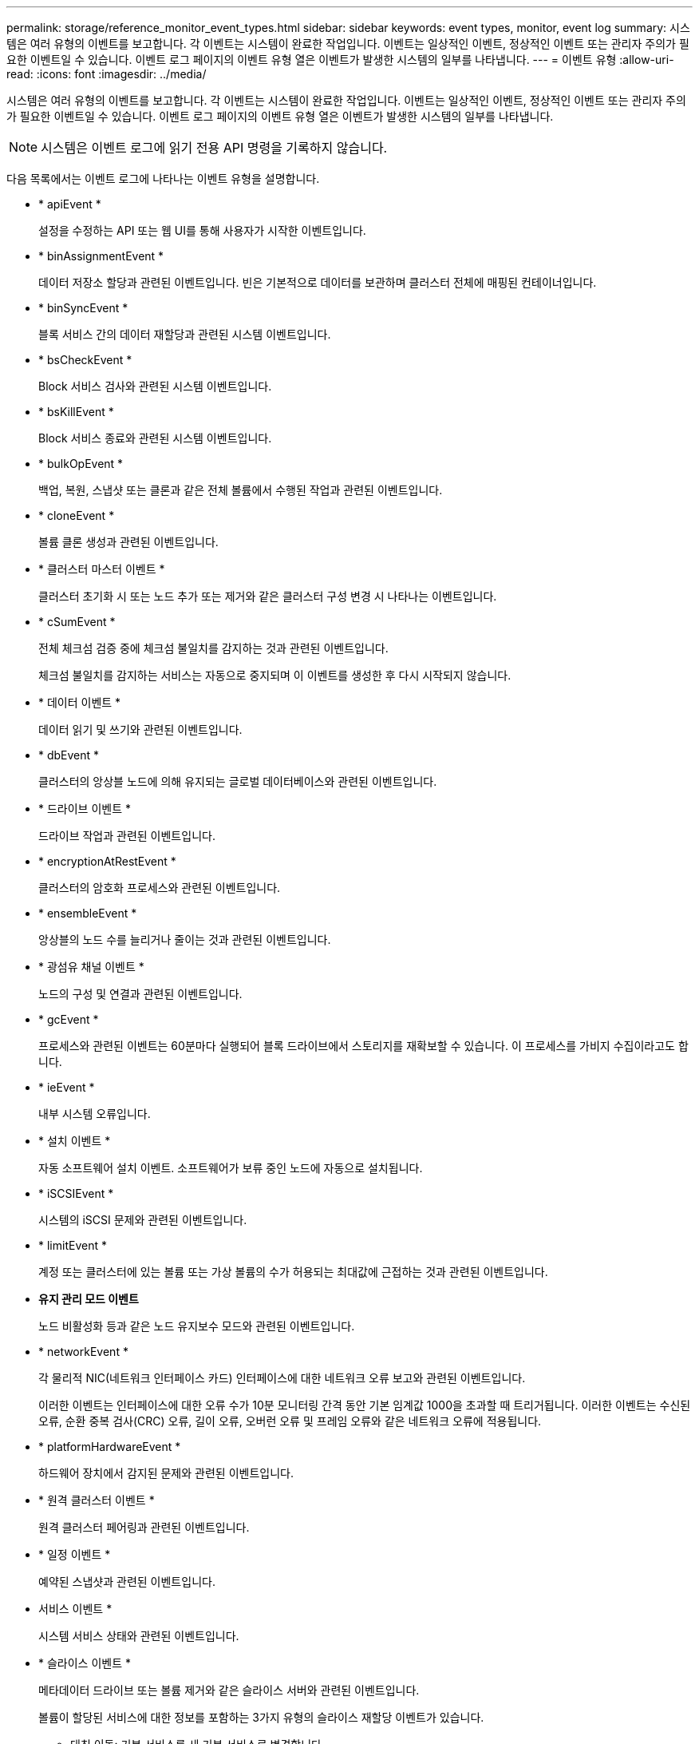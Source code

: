 ---
permalink: storage/reference_monitor_event_types.html 
sidebar: sidebar 
keywords: event types, monitor, event log 
summary: 시스템은 여러 유형의 이벤트를 보고합니다. 각 이벤트는 시스템이 완료한 작업입니다. 이벤트는 일상적인 이벤트, 정상적인 이벤트 또는 관리자 주의가 필요한 이벤트일 수 있습니다. 이벤트 로그 페이지의 이벤트 유형 열은 이벤트가 발생한 시스템의 일부를 나타냅니다. 
---
= 이벤트 유형
:allow-uri-read: 
:icons: font
:imagesdir: ../media/


[role="lead"]
시스템은 여러 유형의 이벤트를 보고합니다. 각 이벤트는 시스템이 완료한 작업입니다. 이벤트는 일상적인 이벤트, 정상적인 이벤트 또는 관리자 주의가 필요한 이벤트일 수 있습니다. 이벤트 로그 페이지의 이벤트 유형 열은 이벤트가 발생한 시스템의 일부를 나타냅니다.


NOTE: 시스템은 이벤트 로그에 읽기 전용 API 명령을 기록하지 않습니다.

다음 목록에서는 이벤트 로그에 나타나는 이벤트 유형을 설명합니다.

* * apiEvent *
+
설정을 수정하는 API 또는 웹 UI를 통해 사용자가 시작한 이벤트입니다.

* * binAssignmentEvent *
+
데이터 저장소 할당과 관련된 이벤트입니다. 빈은 기본적으로 데이터를 보관하며 클러스터 전체에 매핑된 컨테이너입니다.

* * binSyncEvent *
+
블록 서비스 간의 데이터 재할당과 관련된 시스템 이벤트입니다.

* * bsCheckEvent *
+
Block 서비스 검사와 관련된 시스템 이벤트입니다.

* * bsKillEvent *
+
Block 서비스 종료와 관련된 시스템 이벤트입니다.

* * bulkOpEvent *
+
백업, 복원, 스냅샷 또는 클론과 같은 전체 볼륨에서 수행된 작업과 관련된 이벤트입니다.

* * cloneEvent *
+
볼륨 클론 생성과 관련된 이벤트입니다.

* * 클러스터 마스터 이벤트 *
+
클러스터 초기화 시 또는 노드 추가 또는 제거와 같은 클러스터 구성 변경 시 나타나는 이벤트입니다.

* [[csum_event]] * cSumEvent *
+
전체 체크섬 검증 중에 체크섬 불일치를 감지하는 것과 관련된 이벤트입니다.

+
체크섬 불일치를 감지하는 서비스는 자동으로 중지되며 이 이벤트를 생성한 후 다시 시작되지 않습니다.

* * 데이터 이벤트 *
+
데이터 읽기 및 쓰기와 관련된 이벤트입니다.

* * dbEvent *
+
클러스터의 앙상블 노드에 의해 유지되는 글로벌 데이터베이스와 관련된 이벤트입니다.

* * 드라이브 이벤트 *
+
드라이브 작업과 관련된 이벤트입니다.

* * encryptionAtRestEvent *
+
클러스터의 암호화 프로세스와 관련된 이벤트입니다.

* * ensembleEvent *
+
앙상블의 노드 수를 늘리거나 줄이는 것과 관련된 이벤트입니다.

* * 광섬유 채널 이벤트 *
+
노드의 구성 및 연결과 관련된 이벤트입니다.

* * gcEvent *
+
프로세스와 관련된 이벤트는 60분마다 실행되어 블록 드라이브에서 스토리지를 재확보할 수 있습니다. 이 프로세스를 가비지 수집이라고도 합니다.

* * ieEvent *
+
내부 시스템 오류입니다.

* * 설치 이벤트 *
+
자동 소프트웨어 설치 이벤트. 소프트웨어가 보류 중인 노드에 자동으로 설치됩니다.

* * iSCSIEvent *
+
시스템의 iSCSI 문제와 관련된 이벤트입니다.

* * limitEvent *
+
계정 또는 클러스터에 있는 볼륨 또는 가상 볼륨의 수가 허용되는 최대값에 근접하는 것과 관련된 이벤트입니다.

* *유지 관리 모드 이벤트*
+
노드 비활성화 등과 같은 노드 유지보수 모드와 관련된 이벤트입니다.

* [[network_event]] * networkEvent *
+
각 물리적 NIC(네트워크 인터페이스 카드) 인터페이스에 대한 네트워크 오류 보고와 관련된 이벤트입니다.

+
이러한 이벤트는 인터페이스에 대한 오류 수가 10분 모니터링 간격 동안 기본 임계값 1000을 초과할 때 트리거됩니다. 이러한 이벤트는 수신된 오류, 순환 중복 검사(CRC) 오류, 길이 오류, 오버런 오류 및 프레임 오류와 같은 네트워크 오류에 적용됩니다.

* * platformHardwareEvent *
+
하드웨어 장치에서 감지된 문제와 관련된 이벤트입니다.

* * 원격 클러스터 이벤트 *
+
원격 클러스터 페어링과 관련된 이벤트입니다.

* * 일정 이벤트 *
+
예약된 스냅샷과 관련된 이벤트입니다.

* 서비스 이벤트 *
+
시스템 서비스 상태와 관련된 이벤트입니다.

* * 슬라이스 이벤트 *
+
메타데이터 드라이브 또는 볼륨 제거와 같은 슬라이스 서버와 관련된 이벤트입니다.

+
볼륨이 할당된 서비스에 대한 정보를 포함하는 3가지 유형의 슬라이스 재할당 이벤트가 있습니다.

+
** 대칭 이동: 기본 서비스를 새 기본 서비스로 변경합니다
+
[listing]
----
sliceID oldPrimaryServiceID->newPrimaryServiceID
----
** 이동: 2차 서비스를 새 2차 서비스로 변경
+
[listing]
----
sliceID {oldSecondaryServiceID(s)}->{newSecondaryServiceID(s)}
----
** 잘라내기: 서비스 집합에서 볼륨 제거
+
[listing]
----
sliceID {oldSecondaryServiceID(s)}
----


* * snmpTrapEvent *
+
SNMP 트랩과 관련된 이벤트입니다.

* 상태 이벤트 *
+
시스템 통계와 관련된 이벤트입니다.

* * 이벤트 *
+
시스템 전송 서비스와 관련된 이벤트입니다.

* * 예기치 않은 예외 *
+
예기치 않은 시스템 예외와 관련된 이벤트입니다.

* * ureEvent *
+
스토리지 디바이스에서 읽는 동안 발생하는 복구할 수 없는 읽기 오류와 관련된 이벤트입니다.

* * 혈관 제공자 이벤트 *
+
VASA(vSphere APIs for Storage Awareness) Provider와 관련된 이벤트입니다.


